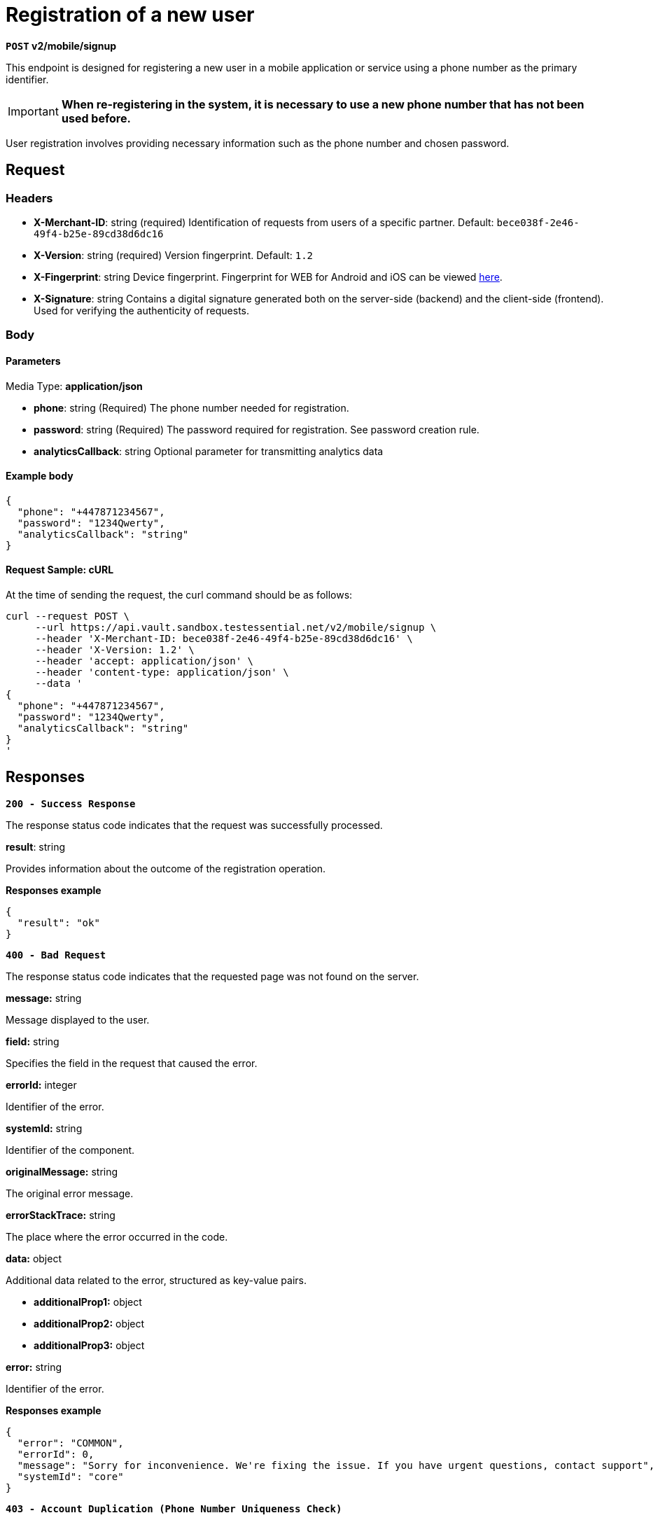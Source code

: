 = *Registration of a new user*

*`POST` v2/mobile/signup*

This endpoint is designed for registering a new user in a mobile application or service using a phone number as the primary identifier.


[IMPORTANT]
====
*When re-registering in the system, it is necessary to use a new phone number that has not been used before.*
====

User registration involves providing necessary information such as the phone number and chosen password.

== *Request*

=== *Headers*

- *X-Merchant-ID*: string (required)
Identification of requests from users of a specific partner.
Default: `bece038f-2e46-49f4-b25e-89cd38d6dc16`

- *X-Version*: string (required)
Version fingerprint.
Default: `1.2`

- *X-Fingerprint*: string
Device fingerprint. Fingerprint for WEB for Android and iOS can be viewed link:https://github.com/crypterium-com/api-vault.wiki.git[here].

- *X-Signature*: string
Contains a digital signature generated both on the server-side (backend) and the client-side (frontend). Used for verifying the authenticity of requests.

=== *Body*


.Media Type: *application/json*


==== *Parameters*


- *phone*: string (Required)
The phone number needed for registration.

- *password*: string (Required)
The password required for registration. See password creation rule.

- *analyticsCallback*: string
Optional parameter for transmitting analytics data


==== **Example body**

[source,json]
----
{
  "phone": "+447871234567",
  "password": "1234Qwerty",
  "analyticsCallback": "string"
}
----

==== **Request Sample: cURL**

At the time of sending the request, the curl command should be as follows:

[source,curl]
----
curl --request POST \
     --url https://api.vault.sandbox.testessential.net/v2/mobile/signup \
     --header 'X-Merchant-ID: bece038f-2e46-49f4-b25e-89cd38d6dc16' \
     --header 'X-Version: 1.2' \
     --header 'accept: application/json' \
     --header 'content-type: application/json' \
     --data '
{
  "phone": "+447871234567",
  "password": "1234Qwerty",
  "analyticsCallback": "string"
}
'
----

== Responses

[.collapsible]
====
*`200 - Success Response`*

The response status code indicates that the request was successfully processed.

[.collapsible-content]


.*result*: string
Provides information about the outcome of the registration operation.


**Responses example**
[source,json]
----
{
  "result": "ok"
}
----

====

[.collapsible]
====
*`400 - Bad Request`*

The response status code indicates that the requested page was not found on the server.

[.collapsible-content]

.*message:* string
Message displayed to the user.

.*field:* string
Specifies the field in the request that caused the error.

.*errorId:* integer
Identifier of the error.

.*systemId:* string
Identifier of the component.

.*originalMessage:* string
The original error message.

.*errorStackTrace:* string
The place where the error occurred in the code.

.*data:* object
Additional data related to the error, structured as key-value pairs.

 ** **additionalProp1:** object
 ** **additionalProp2:** object
 ** **additionalProp3:** object

.*error:* string
Identifier of the error.

**Responses example**

[source,json]
----
{
  "error": "COMMON",
  "errorId": 0,
  "message": "Sorry for inconvenience. We're fixing the issue. If you have urgent questions, contact support",
  "systemId": "core"
}
----

====

[.collapsible]
====
*`403 - Account Duplication (Phone Number Uniqueness Check)`*

Errors related to account duplication and phone number uniqueness check.

If a user attempts to register with a phone number already in the database, they will not receive an error message during the waiting period for SMS confirmation. This is a security measure to prevent unauthorized access to accounts.
====

